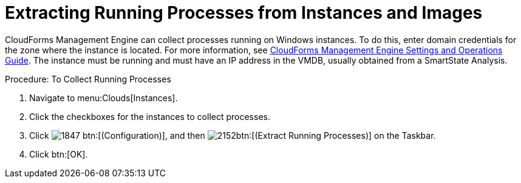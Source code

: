 = Extracting Running Processes from Instances and Images

CloudForms Management Engine can collect processes running on Windows instances.
To do this, enter domain credentials for the zone where the instance is located.
For more information, see https://access.redhat.com/documentation/en-US/Red_Hat_CloudForms/3.1/html/Management_Engine_5.3_Settings_and_Operations_Guide/index.html[CloudForms Management Engine Settings and Operations Guide].
The instance must be running and must have an IP address in the VMDB, usually obtained from a SmartState Analysis. 

.Procedure: To Collect Running Processes
. Navigate to menu:Clouds[Instances]. 
. Click the checkboxes for the instances to collect processes. 
. Click  image:images/1847.png[] btn:[(Configuration)], and then  image:images/2152.png[]btn:[(Extract Running Processes)] on the Taskbar. 
. Click btn:[OK]. 